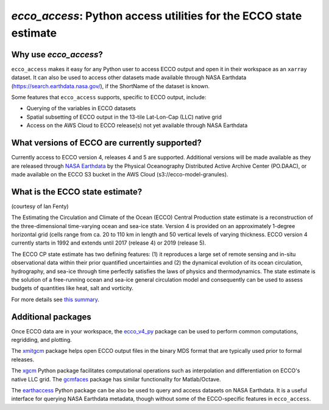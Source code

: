 ######################################################################
*ecco_access*: Python access utilities for the ECCO state estimate
######################################################################

Why use *ecco_access*?
=======================

``ecco_access`` makes it easy for any Python user to access ECCO output and open it in their workspace as an ``xarray`` dataset. It can also be used to access other datasets made available through NASA Earthdata (https://search.earthdata.nasa.gov/), if the ShortName of the dataset is known.

Some features that ``ecco_access`` supports, specific to ECCO output, include:

* Querying of the variables in ECCO datasets
* Spatial subsetting of ECCO output in the 13-tile Lat-Lon-Cap (LLC) native grid
* Access on the AWS Cloud to ECCO release(s) not yet available through NASA Earthdata

What versions of ECCO are currently supported?
==============================================

Currently access to ECCO version 4, releases 4 and 5 are supported. Additional versions will be made available as they are released through `NASA Earthdata`_ by the Physical Oceanography Distributed Active Archive Center (PO.DAAC), or made available on the ECCO S3 bucket in the AWS Cloud (s3://ecco-model-granules).

.. _NASA Earthdata : https://search.earthdata.nasa.gov

What is the ECCO state estimate?
================================

(courtesy of Ian Fenty)

The Estimating the Circulation and Climate of the Ocean (ECCO) Central Production state estimate is a reconstruction of the three-dimensional time-varying ocean and sea-ice state. Version 4 is provided on an approximately 1-degree horizontal grid (cells range from ca. 20 to 110 km in length and 50 vertical levels of varying thickness. ECCO version 4 currently starts in 1992 and extends until 2017 (release 4) or 2019 (release 5).

The ECCO CP state estimate has two defining features: (1) it reproduces a large set of remote sensing and in-situ observational data within their prior quantified uncertainties and (2) the dynamical evolution of its ocean circulation, hydrography, and sea-ice through time perfectly satisfies the laws of physics and thermodynamics.  The state estimate is the solution of a free-running ocean and sea-ice general circulation model and consequently can be used to assess budgets of quantities like heat, salt and vorticity.

For more details see `this summary`_.

.. _this summary : https://ecco-v4-python-tutorial.readthedocs.io/intro.html

Additional packages
===================

Once ECCO data are in your workspace, the `ecco_v4_py`_ package can be used to perform common computations, regridding, and plotting.

.. _ecco_v4_py : https://ecco-v4-python-tutorial.readthedocs.io

The `xmitgcm`_ package helps open ECCO output files in the binary MDS format that are typically used prior to formal releases.

.. _xmitgcm : https://xmitgcm.readthedocs.io/en/latest/index.html

The `xgcm`_ Python package facilitates computational operations such as interpolation and differentiation on ECCO's native LLC grid. The `gcmfaces`_ package has similar functionality for Matlab/Octave.

.. _xgcm : https://xgcm.readthedocs.io/en/latest/
.. _gcmfaces : https://gcmfaces.readthedocs.io/en/latest/

The `earthaccess`_ Python package can be also be used to query and access datasets on NASA Earthdata. It is a useful interface for querying NASA Earthdata metadata, though without some of the ECCO-specific features in ``ecco_access``.

.. _earthaccess : https://earthaccess.readthedocs.io/en/latest/
